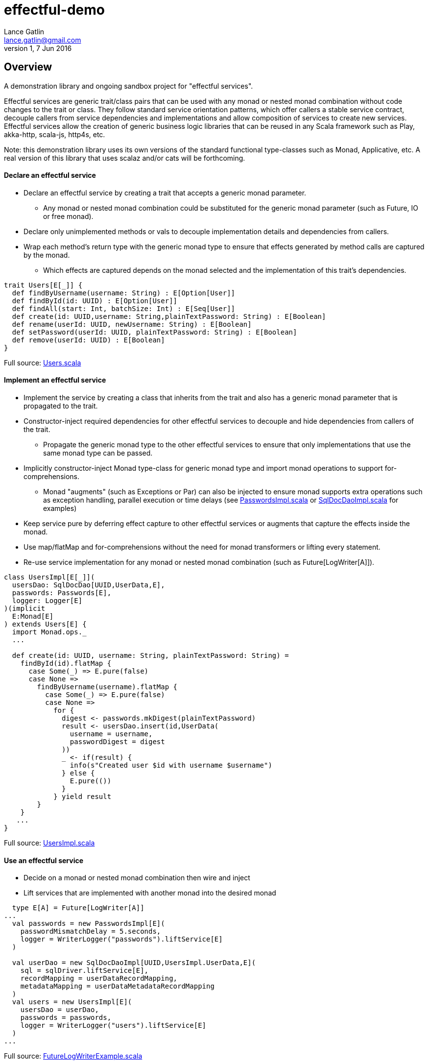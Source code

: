 = effectful-demo
Lance Gatlin <lance.gatlin@gmail.com>
v1,7 Jun 2016
:blogpost-status: unpublished
:blogpost-categories: s_mach, scala


== Overview
A demonstration library and ongoing sandbox project for "effectful services". 

Effectful services are generic trait/class pairs that can be used with any monad or nested monad combination without code changes to the trait or class. They follow standard service orientation patterns, which offer callers a stable service contract, decouple callers from service dependencies and implementations and allow composition of services to create new services. Effectful services allow the creation of generic business logic libraries that can be reused in any Scala framework such as Play, akka-http, scala-js, http4s, etc.

Note: this demonstration library uses its own versions of the standard functional type-classes such as Monad, Applicative, etc. A real version of this library that uses scalaz and/or cats will be forthcoming.

==== Declare an effectful service
* Declare an effectful service by creating a trait that accepts a generic monad parameter.
** Any monad or nested monad combination could be substituted for the generic monad parameter (such as
Future, IO or free monad).
* Declare only unimplemented methods or vals to decouple implementation details and dependencies from callers.
* Wrap each method's return type with the generic monad type to ensure that effects generated by method calls
are captured by the monad.
** Which effects are captured depends on the monad selected and the implementation of this trait's
dependencies.

----
trait Users[E[_]] {
  def findByUsername(username: String) : E[Option[User]]
  def findById(id: UUID) : E[Option[User]]
  def findAll(start: Int, batchSize: Int) : E[Seq[User]]
  def create(id: UUID,username: String,plainTextPassword: String) : E[Boolean]
  def rename(userId: UUID, newUsername: String) : E[Boolean]
  def setPassword(userId: UUID, plainTextPassword: String) : E[Boolean]
  def remove(userId: UUID) : E[Boolean]
}
----
Full source: https://github.com/lancegatlin/effectful-demo/blob/master/src/test/scala/effectful/examples/pure/user/Users.scala[Users.scala]

==== Implement an effectful service
* Implement the service by creating a class that inherits from the trait and also has a generic monad
parameter that is propagated to the trait.
* Constructor-inject required dependencies for other effectful services to decouple and hide dependencies
from callers of the trait.
** Propagate the generic monad type to the other effectful services to ensure that only implementations
that use the same monad type can be passed.
* Implicitly constructor-inject Monad type-class for generic monad type and import monad operations to
support for-comprehensions.
** Monad "augments" (such as Exceptions or Par) can also be injected to ensure monad supports
extra operations such as exception handling, parallel execution or time delays (see
https://github.com/lancegatlin/effectful-demo/blob/master/src/test/scala/effectful/examples/pure/user/impl/PasswordsImpl.scala[PasswordsImpl.scala]
or https://github.com/lancegatlin/effectful-demo/blob/master/src/test/scala/effectful/examples/pure/dao/sql/impl/SqlDocDaoImpl.scala[SqlDocDaoImpl.scala]
for examples)
* Keep service pure by deferring effect capture to other effectful services or augments that capture
the effects inside the monad.
* Use map/flatMap and for-comprehensions without the need for monad transformers or lifting every
statement.
* Re-use service implementation for any monad or nested monad combination (such as Future[LogWriter[A]]).

----
class UsersImpl[E[_]](
  usersDao: SqlDocDao[UUID,UserData,E],
  passwords: Passwords[E],
  logger: Logger[E]
)(implicit
  E:Monad[E]
) extends Users[E] {
  import Monad.ops._
  ...

  def create(id: UUID, username: String, plainTextPassword: String) =
    findById(id).flatMap {
      case Some(_) => E.pure(false)
      case None =>
        findByUsername(username).flatMap {
          case Some(_) => E.pure(false)
          case None =>
            for {
              digest <- passwords.mkDigest(plainTextPassword)
              result <- usersDao.insert(id,UserData(
                username = username,
                passwordDigest = digest
              ))
              _ <- if(result) {
                info(s"Created user $id with username $username")
              } else {
                E.pure(())
              }
            } yield result
        }
    }
   ...
}
----
Full source: https://github.com/lancegatlin/effectful-demo/blob/master/src/test/scala/effectful/examples/pure/user/impl/UsersImpl.scala[UsersImpl.scala]

==== Use an effectful service
* Decide on a monad or nested monad combination then wire and inject
* Lift services that are implemented with another monad into the desired monad

----
  type E[A] = Future[LogWriter[A]]
...
  val passwords = new PasswordsImpl[E](
    passwordMismatchDelay = 5.seconds,
    logger = WriterLogger("passwords").liftService[E]
  )

  val userDao = new SqlDocDaoImpl[UUID,UsersImpl.UserData,E](
    sql = sqlDriver.liftService[E],
    recordMapping = userDataRecordMapping,
    metadataMapping = userDataMetadataRecordMapping
  )
  val users = new UsersImpl[E](
    usersDao = userDao,
    passwords = passwords,
    logger = WriterLogger("users").liftService[E]
  )
...
----
Full source: https://github.com/lancegatlin/effectful-demo/blob/master/src/test/scala/effectful/examples/FutureLogWriterExample.scala[FutureLogWriterExample.scala]

==== Re-use effectful services with any monad
* Use different monads for different circumstances, some examples:
** Test pure services with the identity monad for simplicity
** Use immediate logging for local services callers and LogWriter for remote service callers (to return logs back to remote call).
** Compare performance of similar monads such as Future and scalaz.Task
** Try out different frameworks

----
  type Id[A] = A
...
  val passwords = new PasswordsImpl[Id](
    passwordMismatchDelay = 5.seconds,
    logger = Slf4jLogger("passwords")
  )

  val userDao = new SqlDocDaoImpl[UUID,UsersImpl.UserData,Id](
    sql = sqlDriver,
    recordMapping = userDataRecordMapping,
    metadataMapping = userDataMetadataRecordMapping
  )
  val users = new UsersImpl[Id](
    usersDao = userDao,
    passwords = passwords,
    logger = Slf4jLogger("users")
  )
...
----
Full source: https://github.com/lancegatlin/effectful-demo/blob/master/src/test/scala/effectful/examples/IdExample.scala[IdExample]

==== Use effectful services with the free monad
* Completely capture all effects using the free monad (without changing UserImpl)
** Free monad can be executed later or serialized for execution elsewhere

----
  type Cmd[A] = LoggerCmd[A] \/ SqlDriverCmd[A]
  type E[A] = Free[Cmd,A]
...
  val passwords = new PasswordsImpl[E](
    passwordMismatchDelay = 5.seconds,
    logger = FreeLogger("passwords").liftService[E]
  )

  val userDao = new SqlDocDaoImpl[UUID,UsersImpl.UserData,E](
    sql = sqlDriver.liftService[E],
    recordMapping = userDataRecordMapping,
    metadataMapping = userDataMetadataRecordMapping
  )

  val users = new UsersImpl[E](
    usersDao = userDao,
    passwords = passwords,
    logger = FreeLogger("users").liftService[E]
  )
...
----
Full source: https://github.com/lancegatlin/effectful-demo/blob/master/src/test/scala/effectful/examples/FreeMonadExample.scala[FreeMonadExample.scala]

== Demo: UserLogin with identity monad

----
$ sbt
[info] Loading project definition from /Users/lancegatlin/Code/effectful/project
[info] Set current project to effectful-demo (in build file:/Users/lancegatlin/Code/effectful/)
> test:console
[info] Updating {file:/Users/lancegatlin/Code/effectful/}effectful...
[info] Resolving jline#jline;2.12.1 ...
[info] Done updating.
[info] Compiling 2 Scala sources to /Users/lancegatlin/Code/effectful/target/scala-2.11/test-classes...
[info] Starting scala interpreter...
[info]
Welcome to Scala 2.11.8 (Java HotSpot(TM) 64-Bit Server VM, Java 1.8.0_77).
Type in expressions for evaluation. Or try :help.

scala> import effectful.examples.IdExample._
import effectful.examples.IdExample._

scala> uuids.gen()
res0: effectful.Id[effectful.examples.pure.uuid.UUIDs.UUID] = f54214e6-2054-4717-b2bb-b0f9c0e7fbb1

scala> users.create(res0,"lance","password")
21:53:16.293 [MLog-Init-Reporter] INFO com.mchange.v2.log.MLog - MLog clients using slf4j logging.
...
21:53:16.736 [run-main-0] INFO users - Created user f54214e6-2054-4717-b2bb-b0f9c0e7fbb1 with username lance
res1: effectful.Id[Boolean] = true

scala> userLogins.login("lance","not my password")
21:53:30.595 [run-main-0] WARN passwords - Password mismatch delaying 5 seconds
21:53:35.600 [run-main-0] WARN userLogins - User f54214e6-2054-4717-b2bb-b0f9c0e7fbb1 password mismatch
res2: effectful.Id[scalaz.\/[effectful.examples.pure.user.UserLogins.LoginFailure,effectful.examples.pure.user.UserLogins.Token]] = -\/(PasswordMismatch)

scala> userLogins.login("lance","password")
21:53:45.645 [run-main-0] INFO tokens - Issued token 8a8055cd-04e6-4e06-bd17-7a2bebce192c to user f54214e6-2054-4717-b2bb-b0f9c0e7fbb1
21:53:45.646 [run-main-0] INFO userLogins - User f54214e6-2054-4717-b2bb-b0f9c0e7fbb1 logged in, issued token 8a8055cd-04e6-4e06-bd17-7a2bebce192c
res3: effectful.Id[scalaz.\/[effectful.examples.pure.user.UserLogins.LoginFailure,effectful.examples.pure.user.UserLogins.Token]] = \/-(8a8055cd-04e6-4e06-bd17-7a2bebce192c)

scala>
----

== Demo: UserLogin with Future + LogWriter

----
$ sbt
[info] Loading project definition from /Users/lancegatlin/Code/effectful/project
[info] Set current project to effectful-demo (in build file:/Users/lancegatlin/Code/effectful/)
> test:console
[info] Starting scala interpreter...
[info]
Welcome to Scala 2.11.8 (Java HotSpot(TM) 64-Bit Server VM, Java 1.8.0_77).
Type in expressions for evaluation. Or try :help.

scala> import scala.concurrent._
import scala.concurrent._

scala> import scala.concurrent.duration._
import scala.concurrent.duration._

scala> import effectful.examples.FutureLogWriterExample._
import effectful.examples.FutureLogWriterExample._

scala> uuids.gen()
res0: effectful.Id[effectful.examples.pure.uuid.UUIDs.UUID] = 6cff63f8-1294-4e1a-9943-f7c5b5598f3d

scala> users.create(res0,"lance","password")
res1: effectful.examples.FutureLogWriterExample.E[Boolean] = List()

scala> 21:57:51.026 [MLog-Init-Reporter] INFO com.mchange.v2.log.MLog - MLog clients using slf4j logging.
...
Verified test user is inserted...

scala> Await.result(res1,Duration.Inf)
res2: effectful.examples.adapter.scalaz.writer.LogWriter[Boolean] = WriterT((List(LogEntry(users,Info,Created user 6cff63f8-1294-4e1a-9943-f7c5b5598f3d with username lance,None,2016-06-08T01:57:51.943Z)),true))

scala> userLogins.login("lance","not my password")
res3: effectful.examples.FutureLogWriterExample.E[scalaz.\/[effectful.examples.pure.user.UserLogins.LoginFailure,effectful.examples.pure.user.UserLogins.Token]] = List()

scala> Await.result(res3,Duration.Inf)
res4: effectful.examples.adapter.scalaz.writer.LogWriter[scalaz.\/[effectful.examples.pure.user.UserLogins.LoginFailure,effectful.examples.pure.user.UserLogins.Token]] = WriterT((List(LogEntry(passwords,Warn,Password mismatch delaying 5 seconds,None,2016-06-08T01:59:14.130Z), LogEntry(userLogins,Warn,User 6cff63f8-1294-4e1a-9943-f7c5b5598f3d password mismatch,None,2016-06-08T01:59:19.146Z)),-\/(PasswordMismatch)))

scala> userLogins.login("lance","password")
res5: effectful.examples.FutureLogWriterExample.E[scalaz.\/[effectful.examples.pure.user.UserLogins.LoginFailure,effectful.examples.pure.user.UserLogins.Token]] = List()

scala> Await.result(res6,Duration.Inf)
res6: effectful.examples.adapter.scalaz.writer.LogWriter[scalaz.\/[effectful.examples.pure.user.UserLogins.LoginFailure,effectful.examples.pure.user.UserLogins.Token]] = WriterT((List(LogEntry(tokens,Info,Issued token 273a4ec0-571c-4cfe-93c2-53198717a6b6 to user 6cff63f8-1294-4e1a-9943-f7c5b5598f3d,None,2016-06-08T01:59:37.725Z), LogEntry(userLogins,Info,User 6cff63f8-1294-4e1a-9943-f7c5b5598f3d logged in, issued token 273a4ec0-571c-4cfe-93c2-53198717a6b6,None,2016-06-08T01:59:37.725Z)),\/-(273a4ec0-571c-4cfe-93c2-53198717a6b6)))

scala>
----

== Demo: UserLogin with Free monad

todo: fix bug in free monad

